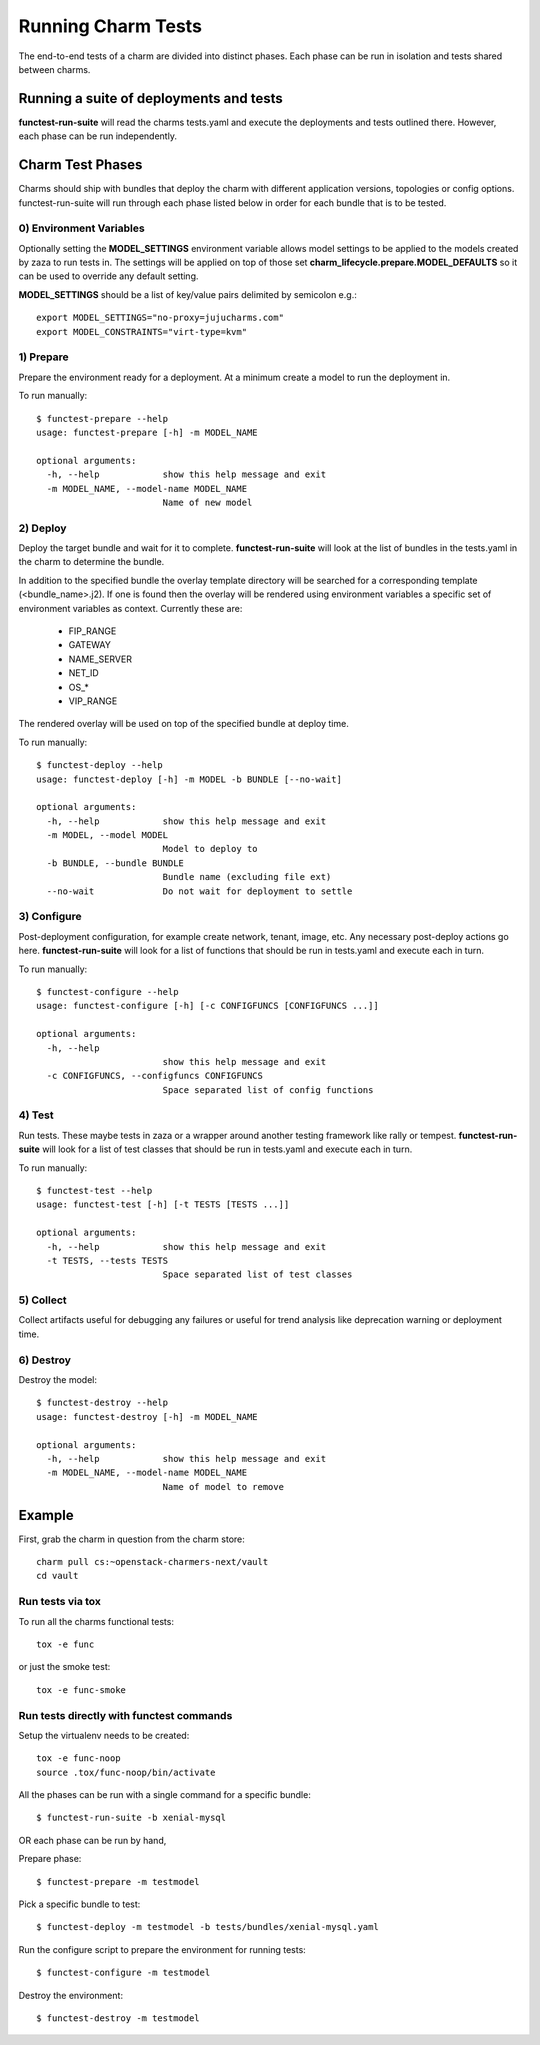 Running Charm Tests
===================

The end-to-end tests of a charm are divided into distinct phases. Each phase
can be run in isolation and tests shared between charms.

Running a suite of deployments and tests
----------------------------------------

**functest-run-suite** will read the charms tests.yaml and execute the
deployments and tests outlined there. However, each phase can be run
independently.

Charm Test Phases
-----------------

Charms should ship with bundles that deploy the charm with different
application versions, topologies or config options.  functest-run-suite will
run through each phase listed below in order for each bundle that is to be
tested.

0) Environment Variables
~~~~~~~~~~~~~~~~~~~~~~~~

Optionally setting the **MODEL_SETTINGS** environment variable allows model
settings to be applied to the models created by zaza to run tests in. The
settings will be applied on top of those set 
**charm_lifecycle.prepare.MODEL_DEFAULTS** so it can be used to override any
default setting.

**MODEL_SETTINGS** should be a list of key/value pairs delimited by
semicolon e.g.::

    export MODEL_SETTINGS="no-proxy=jujucharms.com"
    export MODEL_CONSTRAINTS="virt-type=kvm"


1) Prepare
~~~~~~~~~~

Prepare the environment ready for a deployment. At a minimum create a model
to run the deployment in.

To run manually::

    $ functest-prepare --help
    usage: functest-prepare [-h] -m MODEL_NAME

    optional arguments:
      -h, --help            show this help message and exit
      -m MODEL_NAME, --model-name MODEL_NAME
                            Name of new model

2) Deploy
~~~~~~~~~

Deploy the target bundle and wait for it to complete. **functest-run-suite** 
will look at the list of bundles in the tests.yaml in the charm to determine
the bundle.

In addition to the specified bundle the overlay template directory will be
searched for a corresponding template (\<bundle\_name\>.j2). If one is found
then the overlay will be rendered using environment variables a specific set
of environment variables as context. Currently these are:

 * FIP\_RANGE
 * GATEWAY
 * NAME\_SERVER
 * NET\_ID
 * OS\_\*
 * VIP\_RANGE

The rendered overlay will be used on top of the specified bundle at deploy time.

To run manually::

    $ functest-deploy --help
    usage: functest-deploy [-h] -m MODEL -b BUNDLE [--no-wait]

    optional arguments:
      -h, --help            show this help message and exit
      -m MODEL, --model MODEL
                            Model to deploy to
      -b BUNDLE, --bundle BUNDLE
                            Bundle name (excluding file ext)
      --no-wait             Do not wait for deployment to settle


3) Configure
~~~~~~~~~~~~

Post-deployment configuration, for example create network, tenant, image, etc.
Any necessary post-deploy actions go here. **functest-run-suite** will look 
for a list of functions that should be run in tests.yaml and execute each
in turn.

To run manually::

    $ functest-configure --help
    usage: functest-configure [-h] [-c CONFIGFUNCS [CONFIGFUNCS ...]]

    optional arguments:
      -h, --help
                            show this help message and exit
      -c CONFIGFUNCS, --configfuncs CONFIGFUNCS
                            Space separated list of config functions


4) Test
~~~~~~~

Run tests. These maybe tests in zaza or a wrapper around another testing
framework like rally or tempest.  **functest-run-suite** will look for a list
of test classes that should be run in tests.yaml and execute each in turn.

To run manually::

    $ functest-test --help
    usage: functest-test [-h] [-t TESTS [TESTS ...]]

    optional arguments:
      -h, --help            show this help message and exit
      -t TESTS, --tests TESTS
                            Space separated list of test classes


5) Collect
~~~~~~~~~~

Collect artifacts useful for debugging any failures or useful for trend
analysis like deprecation warning or deployment time.


6) Destroy
~~~~~~~~~~

Destroy the model::


    $ functest-destroy --help
    usage: functest-destroy [-h] -m MODEL_NAME

    optional arguments:
      -h, --help            show this help message and exit
      -m MODEL_NAME, --model-name MODEL_NAME
                            Name of model to remove

Example
-------

First, grab the charm in question from the charm store::

    charm pull cs:~openstack-charmers-next/vault
    cd vault

Run tests via tox
~~~~~~~~~~~~~~~~~~

To run all the charms functional tests::

    tox -e func

or just the smoke test::

    tox -e func-smoke

Run tests directly with functest commands
~~~~~~~~~~~~~~~~~~~~~~~~~~~~~~~~~~~~~~~~~~

Setup the virtualenv needs to be created::

    tox -e func-noop
    source .tox/func-noop/bin/activate

All the phases can be run with a single command for a specific bundle::

    $ functest-run-suite -b xenial-mysql

OR each phase can be run by hand,

Prepare phase::

    $ functest-prepare -m testmodel

Pick a specific bundle to test::

    $ functest-deploy -m testmodel -b tests/bundles/xenial-mysql.yaml

Run the configure script to prepare the environment for running tests::

    $ functest-configure -m testmodel

Destroy the environment::

    $ functest-destroy -m testmodel 

